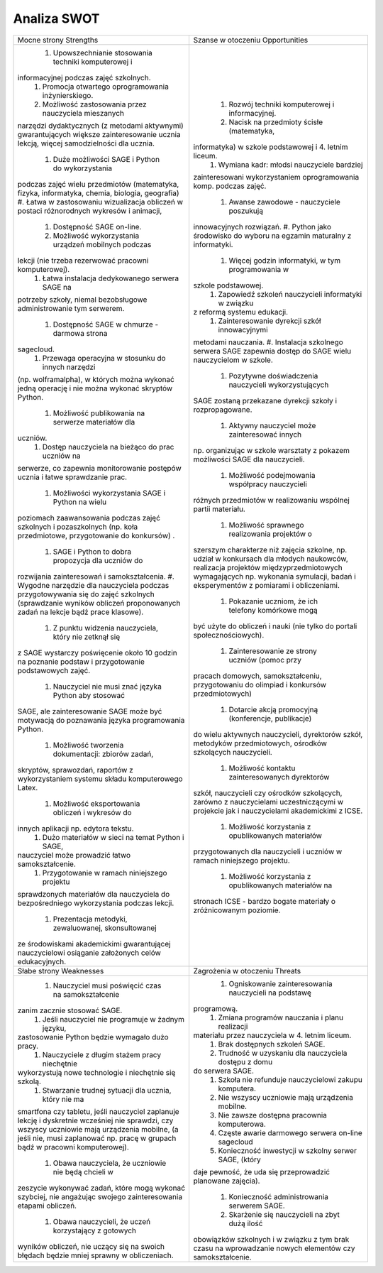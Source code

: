 ==============
 Analiza SWOT
==============


+--------------------------------------------------------+--------------------------------------------------------+
| Mocne strony Strengths                                 |Szanse w otoczeniu Opportunities                        |
|                                                        |                                                        |
+--------------------------------------------------------+--------------------------------------------------------+
|                                                        | #. Rozwój techniki komputerowej i informacyjnej.       |
| #. Upowszechnianie stosowania techniki komputerowej i  | #. Nacisk na przedmioty ścisłe (matematyka,            |
|informacyjnej podczas zajęć szkolnych.                  |informatyka) w szkole podstawowej i 4. letnim liceum.   |
| #. Promocja otwartego oprogramowania inżynierskiego.   | #. Wymiana kadr: młodsi nauczyciele bardziej           |
| #. Możliwość zastosowania przez nauczyciela mieszanych |zainteresowani wykorzystaniem oprogramowania            |
|narzędzi dydaktycznych (z metodami aktywnymi)           |komp. podczas zajęć.                                    |
|gwarantujących większe zainteresowanie ucznia lekcją,   | #. Awanse zawodowe - nauczyciele poszukują             |
|więcej samodzielności dla ucznia.                       |innowacyjnych rozwiązań.  #. Python jako środowisko do  |
| #. Duże możliwości SAGE i Python do wykorzystania      |wyboru na egzamin maturalny z informatyki.              |
|podczas zajęć wielu przedmiotów (matematyka, fizyka,    | #. Więcej godzin informatyki, w tym programowania w    |
|informatyka, chemia, biologia, geografia) #. Łatwa w    |szkole podstawowej.                                     |
|zastosowaniu wizualizacja obliczeń w postaci            | #. Zapowiedź szkoleń nauczycieli informatyki w związku |
|różnorodnych wykresów i animacji,                       |z reformą systemu edukacji.                             |
| #. Dostępność SAGE on-line.                            | #. Zainteresowanie dyrekcji szkół innowacyjnymi        |
| #. Możliwość wykorzystania urządzeń mobilnych podczas  |metodami nauczania.  #. Instalacja szkolnego serwera    |
|lekcji (nie trzeba rezerwować pracowni komputerowej).   |SAGE zapewnia dostęp do SAGE wielu nauczycielom w       |
| #. Łatwa instalacja dedykowanego serwera SAGE na       |szkole.                                                 |
|potrzeby szkoły, niemal bezobsługowe administrowanie tym| #. Pozytywne doświadczenia nauczycieli wykorzystujących|
|serwerem.                                               |SAGE zostaną przekazane dyrekcji szkoły i               |
| #. Dostępność SAGE w chmurze - darmowa strona          |rozpropagowane.                                         |
|sagecloud.                                              | #. Aktywny nauczyciel może zainteresować innych        |
| #. Przewaga operacyjna w stosunku do innych narzędzi   |np. organizując w szkole warsztaty z pokazem możliwości |
|(np. wolframalpha), w których można wykonać jedną       |SAGE dla nauczycieli.                                   |
|operację i nie można wykonać skryptów Python.           | #. Możliwość podejmowania współpracy nauczycieli       |
| #. Możliwość publikowania na serwerze materiałów dla   |różnych przedmiotów w realizowaniu wspólnej partii      |
|uczniów.                                                |materiału.                                              |
| #. Dostęp nauczyciela na bieżąco do prac uczniów na    | #. Możliwość sprawnego realizowania projektów o        |
|serwerze, co zapewnia monitorowanie postępów ucznia i   |szerszym charakterze niż zajęcia szkolne, np. udział w  |
|łatwe sprawdzanie prac.                                 |konkursach dla młodych naukowców, realizacja projektów  |
| #. Możliwości wykorzystania SAGE i Python na wielu     |międzyprzedmiotowych wymagających np. wykonania         |
|poziomach zaawansowania podczas zajęć szkolnych i       |symulacji, badań i eksperymentów z pomiarami i          |
|pozaszkolnych (np. koła przedmiotowe, przygotowanie do  |obliczeniami.                                           |
|konkursów) .                                            | #. Pokazanie uczniom, że ich telefony komórkowe mogą   |
| #. SAGE i Python to dobra propozycja dla uczniów do    |być użyte do obliczeń i nauki (nie tylko do portali     |
|rozwijania zainteresowań i samokształcenia.  #. Wygodne |społecznościowych).                                     |
|narzędzie dla nauczyciela podczas przygotowywania się do| #. Zainteresowanie ze strony uczniów (pomoc przy       |
|zajęć szkolnych (sprawdzanie wyników obliczeń           |pracach domowych, samokształceniu, przygotowaniu do     |
|proponowanych zadań na lekcje bądź prace klasowe).      |olimpiad i konkursów przedmiotowych)                    |
| #. Z punktu widzenia nauczyciela, który nie zetknął się| #. Dotarcie akcją promocyjną (konferencje, publikacje) |
|z SAGE wystarczy poświęcenie około 10 godzin na poznanie|do wielu aktywnych nauczycieli, dyrektorów szkół,       |
|podstaw i przygotowanie podstawowych zajęć.             |metodyków przedmiotowych, ośrodków szkolących           |
| #. Nauczyciel nie musi znać języka Python aby stosować |nauczycieli.                                            |
|SAGE, ale zainteresowanie SAGE może być motywacją do    | #. Możliwość kontaktu zainteresowanych dyrektorów      |
|poznawania języka programowania Python.                 |szkół, nauczycieli czy ośrodków szkolących, zarówno z   |
| #. Możliwość tworzenia dokumentacji: zbiorów zadań,    |nauczycielami uczestniczącymi w projekcie jak i         |
|skryptów, sprawozdań, raportów z wykorzystaniem systemu |nauczycielami akademickimi z ICSE.                      |
|składu komputerowego Latex.                             | #. Możliwość korzystania z opublikowanych materiałów   |
| #. Możliwość eksportowania obliczeń i wykresów do      |przygotowanych dla nauczycieli i uczniów w ramach       |
|innych aplikacji np. edytora tekstu.                    |niniejszego projektu.                                   |
| #. Dużo materiałów w sieci na temat Python i SAGE,     | #. Możliwość korzystania z opublikowanych materiałów na|
|nauczyciel może prowadzić łatwo samokształcenie.        |stronach ICSE - bardzo bogate materiały o zróżnicowanym |
| #. Przygotowanie w ramach niniejszego projektu         |poziomie.                                               |
|sprawdzonych materiałów dla nauczyciela do              |                                                        |
|bezpośredniego wykorzystania podczas lekcji.            |                                                        |
| #. Prezentacja metodyki, zewaluowanej, skonsultowanej  |                                                        |
|ze środowiskami akademickimi gwarantującej nauczycielowi|                                                        |
|osiąganie założonych celów edukacyjnych.                |                                                        |
|                                                        |                                                        |
|                                                        |                                                        |
|                                                        |                                                        |
|                                                        |                                                        |
|                                                        |                                                        |
|                                                        |                                                        |
|                                                        |                                                        |
|                                                        |                                                        |
|                                                        |                                                        |
|                                                        |                                                        |
|                                                        |                                                        |
|                                                        |                                                        |
|                                                        |                                                        |
|                                                        |                                                        |
|                                                        |                                                        |
|                                                        |                                                        |
|                                                        |                                                        |
|                                                        |                                                        |
|                                                        |                                                        |
|                                                        |                                                        |
|                                                        |                                                        |
|                                                        |                                                        |
|                                                        |                                                        |
|                                                        |                                                        |
|                                                        |                                                        |
|                                                        |                                                        |
|                                                        |                                                        |
|                                                        |                                                        |
|                                                        |                                                        |
|                                                        |                                                        |
|                                                        |                                                        |
|                                                        |                                                        |
|                                                        |                                                        |
|                                                        |                                                        |
|                                                        |                                                        |
|                                                        |                                                        |
|                                                        |                                                        |
|                                                        |                                                        |
|                                                        |                                                        |
|                                                        |                                                        |
|                                                        |                                                        |
|                                                        |                                                        |
|                                                        |                                                        |
|                                                        |                                                        |
|                                                        |                                                        |
|                                                        |                                                        |
|                                                        |                                                        |
|                                                        |                                                        |
+--------------------------------------------------------+--------------------------------------------------------+
|Słabe strony Weaknesses                                 |      Zagrożenia w otoczeniu Threats                    |
|                                                        |                                                        |
|                                                        |                                                        |
+--------------------------------------------------------+--------------------------------------------------------+
| #. Nauczyciel musi poświęcić czas na samokształcenie   | #. Ogniskowanie zainteresowania nauczycieli na podstawę|
|zanim zacznie stosować SAGE.                            |programową.                                             |
| #. Jeśli nauczyciel nie programuje w żadnym języku,    | #. Zmiana programów nauczania i planu realizacji       |
|zastosowanie Python będzie wymagało dużo pracy.         |materiału przez nauczyciela w 4. letnim liceum.         |
| #. Nauczyciele z długim stażem pracy niechętnie        | #. Brak dostępnych szkoleń SAGE.                       |
|wykorzystują nowe technologie i niechętnie się szkolą.  | #. Trudność w uzyskaniu dla nauczyciela dostępu z domu |
| #. Stwarzanie trudnej sytuacji dla ucznia, który nie ma|do serwera SAGE.                                        |
|smartfona czy tabletu, jeśli nauczyciel zaplanuje lekcję| #. Szkoła nie refunduje nauczycielowi zakupu komputera.|
|i dyskretnie wcześniej nie sprawdzi, czy wszyscy        | #. Nie wszyscy uczniowie mają urządzenia mobilne.      |
|uczniowie mają urządzenia mobilne, (a jeśli nie, musi   | #. Nie zawsze dostępna pracownia komputerowa.          |
|zaplanować np. pracę w grupach bądź w pracowni          | #. Częste awarie darmowego serwera on-line sagecloud   |
|komputerowej).                                          | #. Konieczność inwestycji w szkolny serwer SAGE, (który|
| #. Obawa nauczyciela, że uczniowie nie będą chcieli w  |daje pewność, że uda się przeprowadzić planowane        |
|zeszycie wykonywać zadań, które mogą wykonać szybciej,  |zajęcia).                                               |
|nie angażując swojego zainteresowania etapami obliczeń. | #. Konieczność administrowania serwerem SAGE.          |
| #. Obawa nauczycieli, że uczeń korzystający z gotowych | #. Skarżenie się nauczycieli na zbyt dużą ilość        |
|wyników obliczeń, nie uczący się na swoich błędach      |obowiązków szkolnych i w związku z tym brak czasu na    |
|będzie mniej sprawny w obliczeniach.                    |wprowadzanie nowych elementów czy samokształcenie.      |
|                                                        |                                                        |
|                                                        |                                                        |
|                                                        |                                                        |
|                                                        |                                                        |
|                                                        |                                                        |
|                                                        |                                                        |
|                                                        |                                                        |
|                                                        |                                                        |
|                                                        |                                                        |
|                                                        |                                                        |
|                                                        |                                                        |
|                                                        |                                                        |
|                                                        |                                                        |
|                                                        |                                                        |
|                                                        |                                                        |
|                                                        |                                                        |
|                                                        |                                                        |
+--------------------------------------------------------+--------------------------------------------------------+
 












